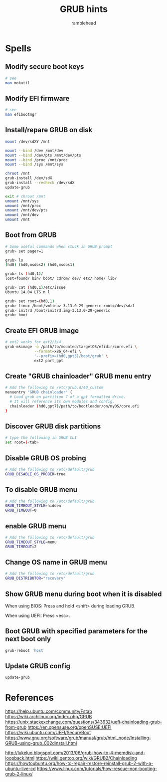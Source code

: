 #+TITLE: GRUB hints
#+AUTHOR: ramblehead

* Spells

** Modify secure boot keys

#+BEGIN_SRC sh
# see
man mokutil
#+END_SRC

** Modify EFI firmware

#+BEGIN_SRC sh
# see
man efibootmgr
#+END_SRC

** Install/repare GRUB on disk

#+BEGIN_SRC sh
mount /dev/sdXY /mnt

mount --bind /dev /mnt/dev
mount --bind /dev/pts /mnt/dev/pts
mount --bind /proc /mnt/proc
mount --bind /sys /mnt/sys

chroot /mnt
grub-install /dev/sdX
grub-install --recheck /dev/sdX
update-grub

exit # chroot /mnt
umount /mnt/sys
umount /mnt/proc
umount /mnt/dev/pts
umount /mnt/dev
umount /mnt
#+END_SRC

** Boot from GRUB

#+BEGIN_SRC sh
# Some useful commands when stuck in GRUB prompt
grub> set pager=1

grub> ls
(hd0) (hd0,msdos2) (hd0,msdos1)

grub> ls (hd0,1)/
lost+found/ bin/ boot/ cdrom/ dev/ etc/ home/ lib/

grub> cat (hd0,1)/etc/issue
Ubuntu 14.04 LTS n l
#+END_SRC

#+BEGIN_SRC sh
grub> set root=(hd0,1)
grub> linux /boot/vmlinuz-3.13.0-29-generic root=/dev/sda1
grub> initrd /boot/initrd.img-3.13.0-29-generic
grub> boot
#+END_SRC

** Create EFI GRUB image

#+BEGIN_SRC sh
# ext2 works for ext2/3/4
grub-mkimage -o /path/to/mounted/targetOS/efidir/core.efi \
             --format=x86_64-efi \
             '--prefix=(hd0,gpt3)/boot/grub' \
             ext2 part_gpt
#+END_SRC

** Create "GRUB chainloader" GRUB menu entry

#+BEGIN_SRC sh
# Add the following to /etc/grub.d/40_custom
menuentry "GRUB chainloader" {
  # Load grub on partition 7 of a gpt formatted drive. 
  # It will reference its own modules and config.
  chainloader (hd0,gpt7)/path/to/bootloader/on/myOS/core.efi
}
#+END_SRC

** Discover GRUB disk partitions

#+BEGIN_SRC sh
# type the following in GRUB CLI
set root=(<tab>
#+END_SRC

** Disable GRUB OS probing

#+BEGIN_SRC sh
# Add the following to /etc/default/grub
GRUB_DISABLE_OS_PROBER=true
#+END_SRC

** To disable GRUB menu

#+BEGIN_SRC sh
# Add the following to /etc/default/grub
GRUB_TIMEOUT_STYLE=hidden
GRUB_TIMEOUT=0
#+END_SRC

** enable GRUB menu

#+BEGIN_SRC sh
# Add the following to /etc/default/grub
GRUB_TIMEOUT_STYLE=menu
GRUB_TIMEOUT=2
#+END_SRC

** Change OS name in GRUB menu

#+BEGIN_SRC sh
# Add the following to /etc/default/grub
GRUB_DISTRIBUTOR="recovery"
#+END_SRC

** Show GRUB menu during boot when it is disabled

When using BIOS:
Press and hold <shift> during loading GRUB.

When using UEFI:
Press <esc>.

** Boot GRUB with specified parameters for the next boot only

#+BEGIN_SRC sh
grub-reboot 'host
#+END_SRC

** Update GRUB config

#+BEGIN_SRC sh
update-grub
#+END_SRC

* References
https://help.ubuntu.com/community/Fstab
https://wiki.archlinux.org/index.php/GRUB
https://unix.stackexchange.com/questions/343632/uefi-chainloading-grub-from-grub
https://en.opensuse.org/openSUSE:UEFI
https://wiki.ubuntu.com/UEFI/SecureBoot
https://www.gnu.org/software/grub/manual/grub/html_node/Installing-GRUB-using-grub_002dinstall.html

http://lukeluo.blogspot.com/2013/06/grub-how-to-4-memdisk-and-loopback.html
https://wiki.gentoo.org/wiki/GRUB2/Chainloading
https://howtoubuntu.org/how-to-repair-restore-reinstall-grub-2-with-a-ubuntu-live-cd
https://www.linux.com/tutorials/how-rescue-non-booting-grub-2-linux/
